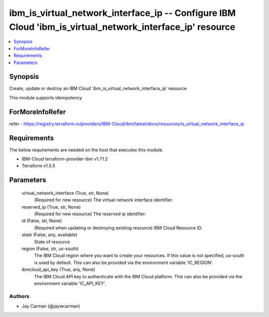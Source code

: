 
ibm_is_virtual_network_interface_ip -- Configure IBM Cloud 'ibm_is_virtual_network_interface_ip' resource
=========================================================================================================

.. contents::
   :local:
   :depth: 1


Synopsis
--------

Create, update or destroy an IBM Cloud 'ibm_is_virtual_network_interface_ip' resource

This module supports idempotency


ForMoreInfoRefer
----------------
refer - https://registry.terraform.io/providers/IBM-Cloud/ibm/latest/docs/resources/is_virtual_network_interface_ip

Requirements
------------
The below requirements are needed on the host that executes this module.

- IBM-Cloud terraform-provider-ibm v1.71.2
- Terraform v1.5.5



Parameters
----------

  virtual_network_interface (True, str, None)
    (Required for new resource) The virtual network interface identifier.


  reserved_ip (True, str, None)
    (Required for new resource) The reserved ip identifier.


  id (False, str, None)
    (Required when updating or destroying existing resource) IBM Cloud Resource ID.


  state (False, any, available)
    State of resource


  region (False, str, us-south)
    The IBM Cloud region where you want to create your resources. If this value is not specified, us-south is used by default. This can also be provided via the environment variable 'IC_REGION'.


  ibmcloud_api_key (True, any, None)
    The IBM Cloud API key to authenticate with the IBM Cloud platform. This can also be provided via the environment variable 'IC_API_KEY'.













Authors
~~~~~~~

- Jay Carman (@jaywcarman)


